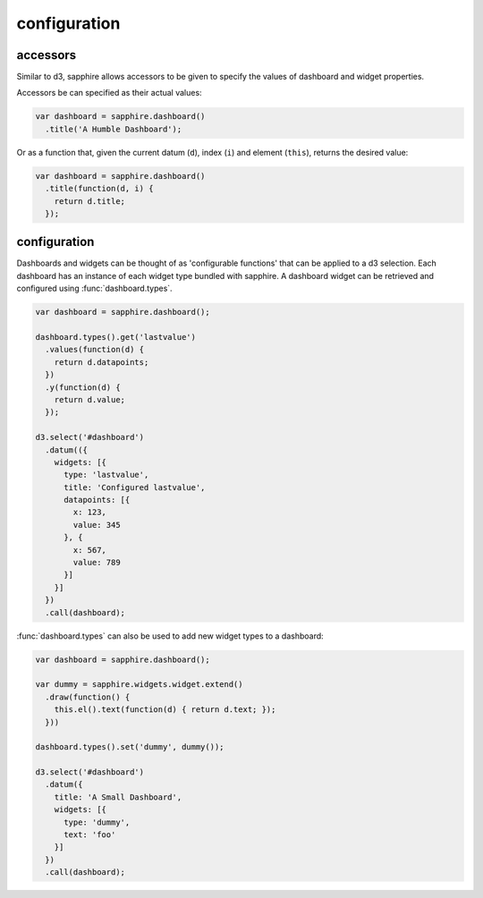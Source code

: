 configuration
=============

.. _accessors:

accessors
---------

Similar to d3, sapphire allows accessors to be given to specify the values of
dashboard and widget properties.

Accessors be can specified as their actual values: 

.. code-block:: javascript

  var dashboard = sapphire.dashboard()
    .title('A Humble Dashboard');

Or as a function that, given the current datum (``d``), index (``i``) and element
(``this``), returns the desired value:


.. code-block:: javascript

  var dashboard = sapphire.dashboard()
    .title(function(d, i) {
      return d.title;
    });


configuration
-------------

Dashboards and widgets can be thought of as 'configurable functions' that can
be applied to a d3 selection. Each dashboard has an instance of each widget
type bundled with sapphire. A dashboard widget can be retrieved and configured
using :func:`dashboard.types`.

.. code-block:: javascript

  var dashboard = sapphire.dashboard();

  dashboard.types().get('lastvalue')
    .values(function(d) {
      return d.datapoints;
    })
    .y(function(d) {
      return d.value;
    });

  d3.select('#dashboard')
    .datum(({
      widgets: [{
        type: 'lastvalue',
        title: 'Configured lastvalue',
        datapoints: [{
          x: 123,
          value: 345
        }, {
          x: 567,
          value: 789
        }]
      }]
    })
    .call(dashboard);

:func:`dashboard.types` can also be used to add new widget types to a dashboard:

.. code-block:: javascript

  var dashboard = sapphire.dashboard();

  var dummy = sapphire.widgets.widget.extend()
    .draw(function() {
      this.el().text(function(d) { return d.text; });
    }))

  dashboard.types().set('dummy', dummy());

  d3.select('#dashboard')
    .datum({
      title: 'A Small Dashboard',
      widgets: [{
        type: 'dummy',
        text: 'foo'
      }]
    })
    .call(dashboard);

